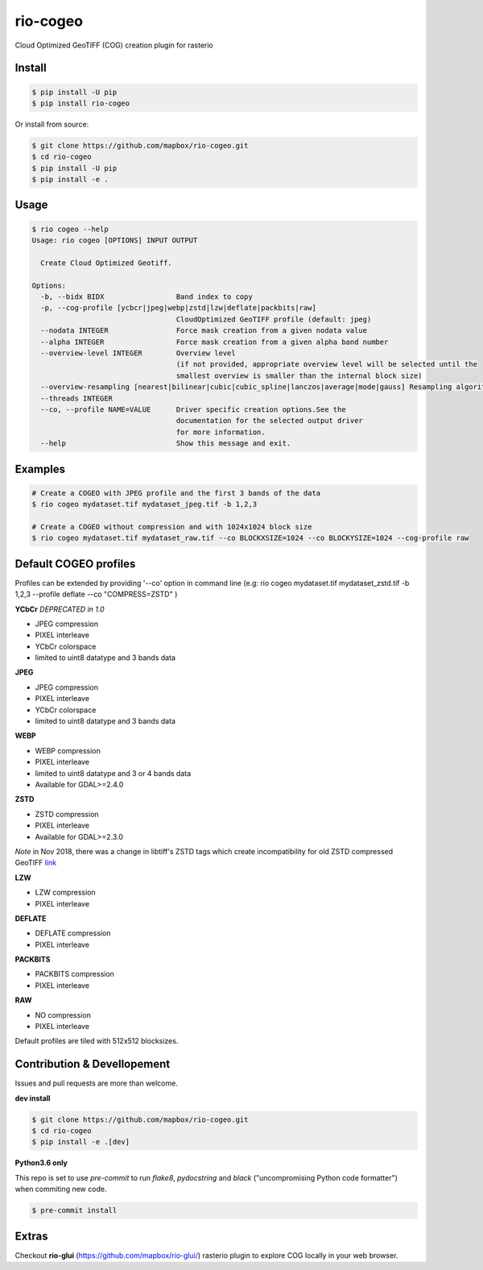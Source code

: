 =========
rio-cogeo
=========

Cloud Optimized GeoTIFF (COG) creation plugin for rasterio

.. image:: https://badge.fury.io/py/rio-cogeo.svg
    :target: https://badge.fury.io/py/rio-cogeo

.. image:: https://circleci.com/gh/mapbox/rio-cogeo.svg?style=svg
   :target: https://circleci.com/gh/mapbox/rio-cogeo

.. image:: https://codecov.io/gh/mapbox/rio-cogeo/branch/master/graph/badge.svg?token=zuHupC20cG
   :target: https://codecov.io/gh/mapbox/rio-cogeo


Install
=======

.. code-block:: console

  $ pip install -U pip
  $ pip install rio-cogeo

Or install from source:

.. code-block:: console

   $ git clone https://github.com/mapbox/rio-cogeo.git
   $ cd rio-cogeo
   $ pip install -U pip
   $ pip install -e .

Usage
=====

.. code-block::

  $ rio cogeo --help
  Usage: rio cogeo [OPTIONS] INPUT OUTPUT

    Create Cloud Optimized Geotiff.

  Options:
    -b, --bidx BIDX                 Band index to copy
    -p, --cog-profile [ycbcr|jpeg|webp|zstd|lzw|deflate|packbits|raw]
                                    CloudOptimized GeoTIFF profile (default: jpeg)
    --nodata INTEGER                Force mask creation from a given nodata value
    --alpha INTEGER                 Force mask creation from a given alpha band number
    --overview-level INTEGER        Overview level
                                    (if not provided, appropriate overview level will be selected until the
                                    smallest overview is smaller than the internal block size)
    --overview-resampling [nearest|bilinear|cubic|cubic_spline|lanczos|average|mode|gauss] Resampling algorithm.
    --threads INTEGER
    --co, --profile NAME=VALUE      Driver specific creation options.See the
                                    documentation for the selected output driver
                                    for more information.
    --help                          Show this message and exit.

Examples
========

.. code-block:: console

  # Create a COGEO with JPEG profile and the first 3 bands of the data
  $ rio cogeo mydataset.tif mydataset_jpeg.tif -b 1,2,3

  # Create a COGEO without compression and with 1024x1024 block size
  $ rio cogeo mydataset.tif mydataset_raw.tif --co BLOCKXSIZE=1024 --co BLOCKYSIZE=1024 --cog-profile raw

Default COGEO profiles
======================

Profiles can be extended by providing '--co' option in command line (e.g: rio cogeo mydataset.tif mydataset_zstd.tif -b 1,2,3 --profile deflate --co "COMPRESS=ZSTD" )

**YCbCr** *DEPRECATED in 1.0*

- JPEG compression
- PIXEL interleave
- YCbCr colorspace
- limited to uint8 datatype and 3 bands data

**JPEG**

- JPEG compression
- PIXEL interleave
- YCbCr colorspace
- limited to uint8 datatype and 3 bands data

**WEBP**

- WEBP compression
- PIXEL interleave
- limited to uint8 datatype and 3 or 4 bands data
- Available for GDAL>=2.4.0

**ZSTD**

- ZSTD compression
- PIXEL interleave
- Available for GDAL>=2.3.0

*Note* in Nov 2018, there was a change in libtiff's ZSTD tags which create incompatibility for old ZSTD compressed GeoTIFF `link <https://lists.osgeo.org/pipermail/gdal-dev/2018-November/049289.html>`__

**LZW**

- LZW compression
- PIXEL interleave

**DEFLATE**

- DEFLATE compression
- PIXEL interleave

**PACKBITS**

- PACKBITS compression
- PIXEL interleave

**RAW**

- NO compression
- PIXEL interleave

Default profiles are tiled with 512x512 blocksizes.

Contribution & Devellopement
============================

Issues and pull requests are more than welcome.

**dev install**

.. code-block:: console

  $ git clone https://github.com/mapbox/rio-cogeo.git
  $ cd rio-cogeo
  $ pip install -e .[dev]

**Python3.6 only**

This repo is set to use `pre-commit` to run *flake8*, *pydocstring* and *black* ("uncompromising Python code formatter") when commiting new code.

.. code-block:: console

  $ pre-commit install

Extras
======

Checkout **rio-glui** (https://github.com/mapbox/rio-glui/) rasterio plugin to explore COG locally in your web browser.
